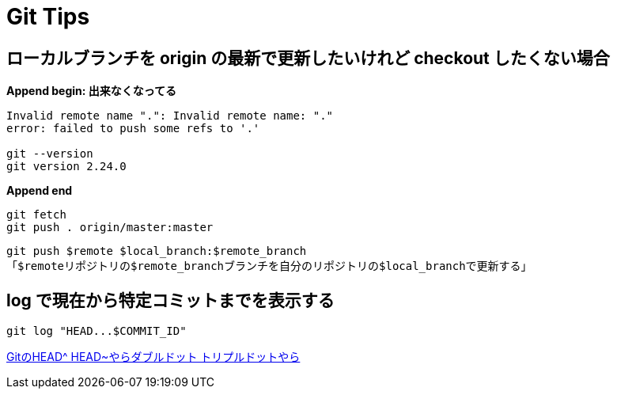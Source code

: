 = Git Tips

== ローカルブランチを origin の最新で更新したいけれど checkout したくない場合
*Append begin: 出来なくなってる*
[source, sh]
----
Invalid remote name ".": Invalid remote name: "."
error: failed to push some refs to '.'

git --version
git version 2.24.0
----
*Append end*

[source, sh]
----
git fetch
git push . origin/master:master
----

`git push $remote $local_branch:$remote_branch` +
「``$remote``リポジトリの``$remote_branch``ブランチを自分のリポジトリの``$local_branch``で更新する」

== log で現在から特定コミットまでを表示する
[source, sh]
----
git log "HEAD...$COMMIT_ID"
----

http://tech.aainc.co.jp/archives/6740[GitのHEAD^ HEAD~やらダブルドット トリプルドットやら]

